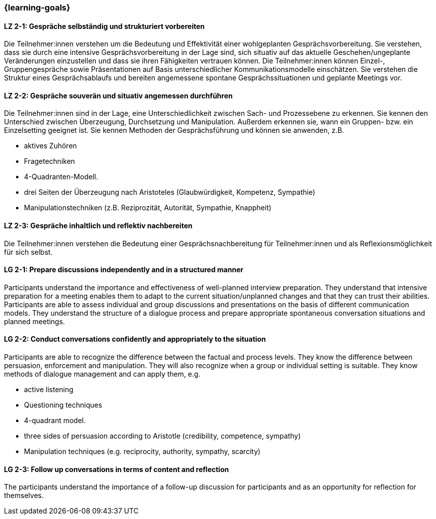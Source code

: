 === {learning-goals}

// tag::DE[]

[[LZ-2-1]]
==== LZ 2-1: Gespräche selbständig und strukturiert vorbereiten

Die Teilnehmer:innen verstehen um die Bedeutung und Effektivität einer wohlgeplanten Gesprächsvorbereitung. Sie verstehen, dass sie durch eine intensive Gesprächsvorbereitung in der Lage sind, sich situativ auf das aktuelle Geschehen/ungeplante Veränderungen einzustellen und dass sie ihren Fähigkeiten vertrauen können. Die Teilnehmer:innen können Einzel-, Gruppengespräche sowie Präsentationen auf Basis unterschiedlicher Kommunikationsmodelle einschätzen. Sie verstehen die Struktur eines Gesprächsablaufs und bereiten angemessene spontane Gesprächssituationen und geplante Meetings vor.

[[LZ-2-2]]
==== LZ 2-2: Gespräche souverän und situativ angemessen durchführen

Die Teilnehmer:innen sind in der Lage, eine Unterschiedlichkeit zwischen Sach- und Prozessebene zu erkennen. Sie kennen den Unterschied zwischen Überzeugung, Durchsetzung und Manipulation. Außerdem erkennen sie, wann ein Gruppen- bzw. ein Einzelsetting geeignet ist. Sie kennen Methoden der Gesprächsführung und können sie anwenden, z.B.

- aktives Zuhören
- Fragetechniken
- 4-Quadranten-Modell.
- drei Seiten der Überzeugung nach Aristoteles (Glaubwürdigkeit, Kompetenz, Sympathie)
- Manipulationstechniken (z.B. Reziprozität, Autorität, Sympathie, Knappheit)

[[LZ-2-3]]
==== LZ 2-3: Gespräche inhaltlich und reflektiv nachbereiten

Die Teilnehmer:innen verstehen die Bedeutung einer Gesprächsnachbereitung für Teilnehmer:innen und als Reflexionsmöglichkeit für sich selbst.

// end::DE[]

// tag::EN[]

[[LG-2-1]]
==== LG 2-1: Prepare discussions independently and in a structured manner

Participants understand the importance and effectiveness of well-planned interview preparation. They understand that intensive preparation for a meeting enables them to adapt to the current situation/unplanned changes and that they can trust their abilities. Participants are able to assess individual and group discussions and presentations on the basis of different communication models. They understand the structure of a dialogue process and prepare appropriate spontaneous conversation situations and planned meetings.

[[LG-2-2]]
==== LG 2-2: Conduct conversations confidently and appropriately to the situation

Participants are able to recognize the difference between the factual and process levels. They know the difference between persuasion, enforcement and manipulation. They will also recognize when a group or individual setting is suitable. They know methods of dialogue management and can apply them, e.g.

- active listening
- Questioning techniques
- 4-quadrant model.
- three sides of persuasion according to Aristotle (credibility, competence, sympathy)
- Manipulation techniques (e.g. reciprocity, authority, sympathy, scarcity)

[[LG-2-3]]
==== LG 2-3: Follow up conversations in terms of content and reflection

The participants understand the importance of a follow-up discussion for participants and as an opportunity for reflection for themselves.

// end::EN[]

